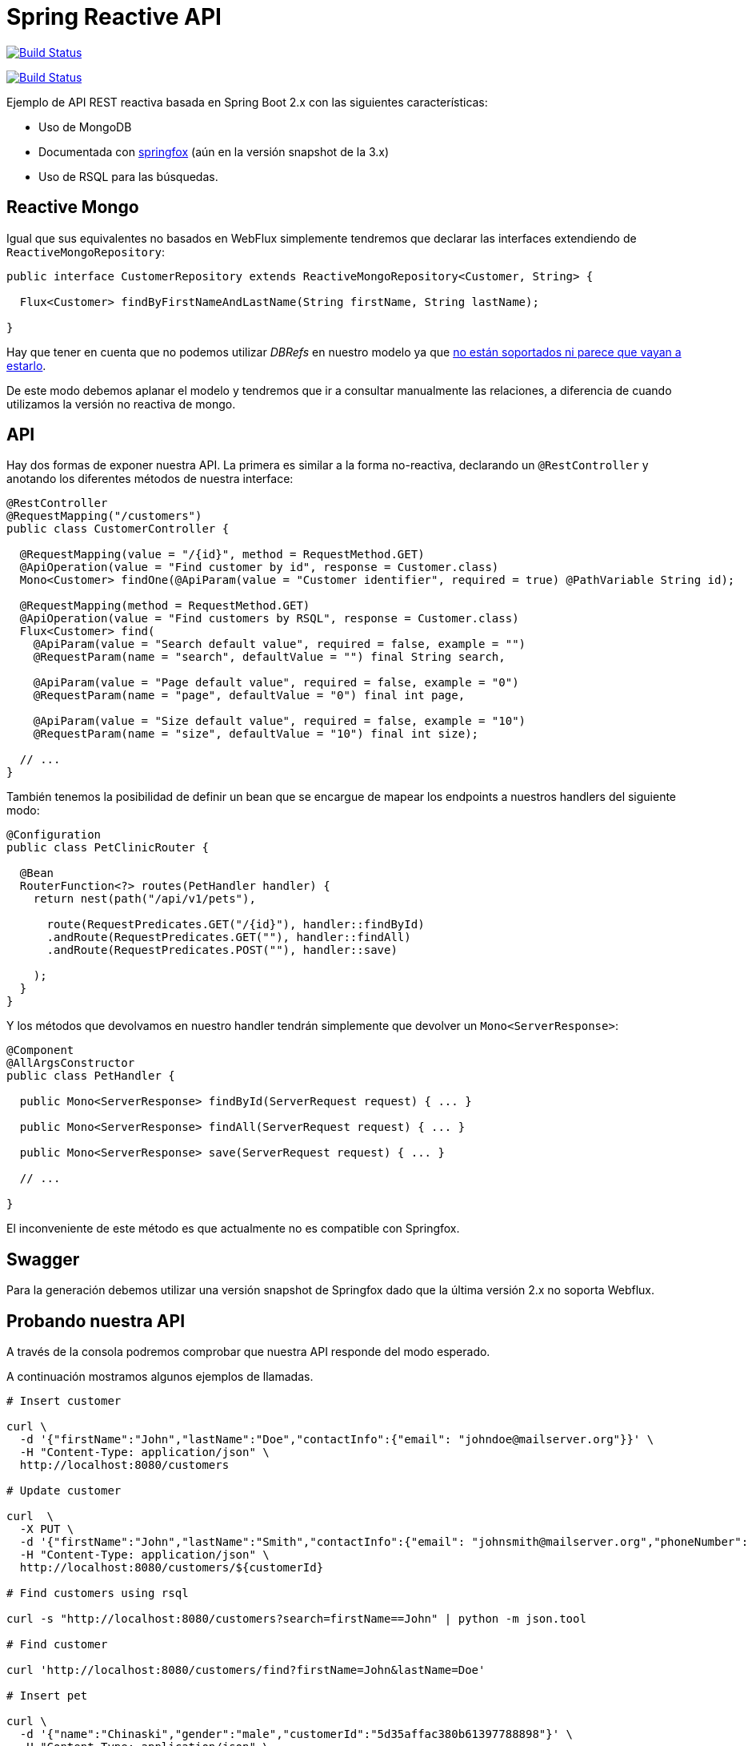 = Spring Reactive API

image:https://travis-ci.org/labcabrera/sample-spring-reactive-api-mongo.svg?branch=master["Build Status", link="https://travis-ci.org/labcabrera/sample-spring-reactive-api-mongo"]

image:https://travis-ci.org/labcabrera/sample-spring-reactive-api-mongo.svg?branch=master["Build Status", link="https://travis-ci.org/labcabrera/sample-spring-reactive-api-mongo"]

Ejemplo de API REST reactiva basada en Spring Boot 2.x con las siguientes características:

* Uso de MongoDB
* Documentada con https://springfox.github.io/springfox/[springfox] (aún en la versión snapshot de la 3.x)
* Uso de RSQL para las búsquedas.

== Reactive Mongo

Igual que sus equivalentes no basados en WebFlux simplemente tendremos que declarar las interfaces
extendiendo de `ReactiveMongoRepository`:

[source,java]
----
public interface CustomerRepository extends ReactiveMongoRepository<Customer, String> {

  Flux<Customer> findByFirstNameAndLastName(String firstName, String lastName);

}
----

Hay que tener en cuenta que no podemos utilizar _DBRefs_ en nuestro modelo ya
que https://stackoverflow.com/questions/50058861/how-to-use-db-references-with-reactive-spring-data-mongodb[no están soportados ni parece que vayan a estarlo].

De este modo debemos aplanar el modelo y tendremos que ir a consultar manualmente las relaciones, a
diferencia de cuando utilizamos la versión no reactiva de mongo.

== API

Hay dos formas de exponer nuestra API. La primera es similar a la forma no-reactiva, declarando
un `@RestController` y anotando los diferentes métodos de nuestra interface:

[source,java]
----
@RestController
@RequestMapping("/customers")
public class CustomerController {

  @RequestMapping(value = "/{id}", method = RequestMethod.GET)
  @ApiOperation(value = "Find customer by id", response = Customer.class)
  Mono<Customer> findOne(@ApiParam(value = "Customer identifier", required = true) @PathVariable String id);

  @RequestMapping(method = RequestMethod.GET)
  @ApiOperation(value = "Find customers by RSQL", response = Customer.class)
  Flux<Customer> find(
    @ApiParam(value = "Search default value", required = false, example = "")
    @RequestParam(name = "search", defaultValue = "") final String search,

    @ApiParam(value = "Page default value", required = false, example = "0")
    @RequestParam(name = "page", defaultValue = "0") final int page,

    @ApiParam(value = "Size default value", required = false, example = "10")
    @RequestParam(name = "size", defaultValue = "10") final int size);

  // ...
}
----

También tenemos la posibilidad de definir un bean que se encargue de mapear los endpoints a nuestros
handlers del siguiente modo:

[source,java]
----
@Configuration
public class PetClinicRouter {

  @Bean
  RouterFunction<?> routes(PetHandler handler) {
    return nest(path("/api/v1/pets"),

      route(RequestPredicates.GET("/{id}"), handler::findById)
      .andRoute(RequestPredicates.GET(""), handler::findAll)
      .andRoute(RequestPredicates.POST(""), handler::save)
      
    );
  }
}
----

Y los métodos que devolvamos en nuestro handler tendrán simplemente que devolver un `Mono<ServerResponse>`:

[source,java]
----
@Component
@AllArgsConstructor
public class PetHandler {

  public Mono<ServerResponse> findById(ServerRequest request) { ... }

  public Mono<ServerResponse> findAll(ServerRequest request) { ... }

  public Mono<ServerResponse> save(ServerRequest request) { ... }

  // ...

}
----

El inconveniente de este método es que actualmente no es compatible con Springfox.

== Swagger

Para la generación debemos utilizar una versión snapshot de Springfox dado que la última versión 2.x no soporta
Webflux.

== Probando nuestra API

A través de la consola podremos comprobar que nuestra API responde del modo esperado.

A continuación mostramos algunos ejemplos de llamadas.

[source,bash]
----

# Insert customer

curl \
  -d '{"firstName":"John","lastName":"Doe","contactInfo":{"email": "johndoe@mailserver.org"}}' \
  -H "Content-Type: application/json" \
  http://localhost:8080/customers

# Update customer

curl  \
  -X PUT \
  -d '{"firstName":"John","lastName":"Smith","contactInfo":{"email": "johnsmith@mailserver.org","phoneNumber": "555 444 888"}}' \
  -H "Content-Type: application/json" \
  http://localhost:8080/customers/${customerId}

# Find customers using rsql

curl -s "http://localhost:8080/customers?search=firstName==John" | python -m json.tool

# Find customer

curl 'http://localhost:8080/customers/find?firstName=John&lastName=Doe'

# Insert pet

curl \
  -d '{"name":"Chinaski","gender":"male","customerId":"5d35affac380b61397788898"}' \
  -H "Content-Type: application/json" \
  http://localhost:8080/pets

# Find pet by id

curl http://localhost:8080/pets/${petId}

# Find all pets

curl http://localhost:8080/pets

----
